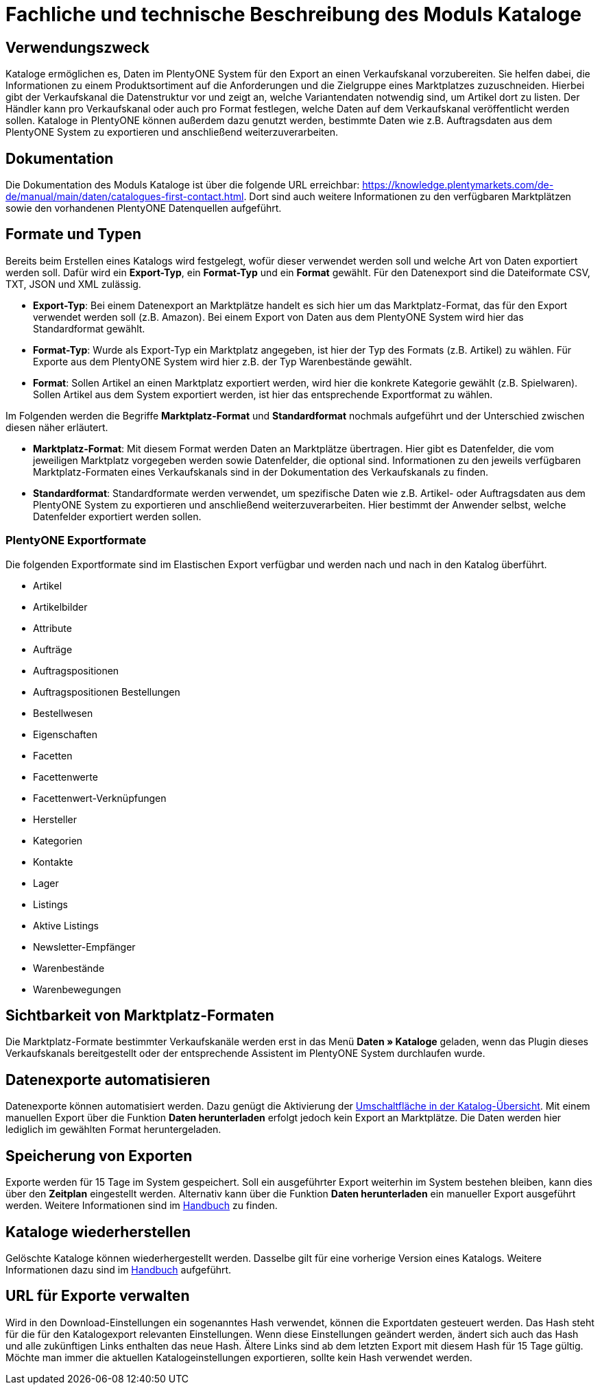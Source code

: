 = Fachliche und technische Beschreibung des Moduls Kataloge

== Verwendungszweck

Kataloge ermöglichen es, Daten im PlentyONE System für den Export an einen Verkaufskanal vorzubereiten. Sie helfen dabei, die Informationen zu einem Produktsortiment auf die Anforderungen und die Zielgruppe eines Marktplatzes zuzuschneiden. Hierbei gibt der Verkaufskanal die Datenstruktur vor und zeigt an, welche Variantendaten notwendig sind, um Artikel dort zu listen. Der Händler kann pro Verkaufskanal oder auch pro Format festlegen, welche Daten auf dem Verkaufskanal veröffentlicht werden sollen.
Kataloge in PlentyONE können außerdem dazu genutzt werden, bestimmte Daten wie z.B. Auftragsdaten aus dem PlentyONE System zu exportieren und anschließend weiterzuverarbeiten.

== Dokumentation

Die Dokumentation des Moduls Kataloge ist über die folgende URL erreichbar: link:https://knowledge.plentymarkets.com/de-de/manual/main/daten/catalogues-first-contact.html[https://knowledge.plentymarkets.com/de-de/manual/main/daten/catalogues-first-contact.html^].
Dort sind auch weitere Informationen zu den verfügbaren Marktplätzen sowie den vorhandenen PlentyONE Datenquellen aufgeführt.

== Formate und Typen

Bereits beim Erstellen eines Katalogs wird festgelegt, wofür dieser verwendet werden soll und welche Art von Daten exportiert werden soll. Dafür wird ein *Export-Typ*, ein *Format-Typ* und ein *Format* gewählt. Für den Datenexport sind die Dateiformate CSV, TXT, JSON und XML zulässig.

* *Export-Typ*: Bei einem Datenexport an Marktplätze handelt es sich hier um das Marktplatz-Format, das für den Export verwendet werden soll (z.B. Amazon). Bei einem Export von Daten aus dem PlentyONE System wird hier das Standardformat gewählt.
* *Format-Typ*: Wurde als Export-Typ ein Marktplatz angegeben, ist hier der Typ des Formats (z.B. Artikel) zu wählen. Für Exporte aus dem PlentyONE System wird hier z.B. der Typ Warenbestände gewählt.
* *Format*: Sollen Artikel an einen Marktplatz exportiert werden, wird hier die konkrete Kategorie gewählt (z.B. Spielwaren). Sollen Artikel aus dem System exportiert werden, ist hier das entsprechende Exportformat zu wählen.

Im Folgenden werden die Begriffe *Marktplatz-Format* und *Standardformat* nochmals aufgeführt und der Unterschied zwischen diesen näher erläutert.

* *Marktplatz-Format*: Mit diesem Format werden Daten an Marktplätze übertragen. Hier gibt es Datenfelder, die vom jeweiligen Marktplatz vorgegeben werden sowie Datenfelder, die optional sind. Informationen zu den jeweils verfügbaren Marktplatz-Formaten eines Verkaufskanals sind in der Dokumentation des Verkaufskanals zu finden.
* *Standardformat*: Standardformate werden verwendet, um spezifische Daten wie z.B. Artikel- oder Auftragsdaten aus dem PlentyONE System zu exportieren und anschließend weiterzuverarbeiten. Hier bestimmt der Anwender selbst, welche Datenfelder exportiert werden sollen.

=== PlentyONE Exportformate

Die folgenden Exportformate sind im Elastischen Export verfügbar und werden nach und nach in den Katalog überführt.

* Artikel
* Artikelbilder
* Attribute
* Aufträge
* Auftragspositionen
* Auftragspositionen Bestellungen
* Bestellwesen
* Eigenschaften
* Facetten
* Facettenwerte
* Facettenwert-Verknüpfungen
* Hersteller
* Kategorien
* Kontakte
* Lager
* Listings
* Aktive Listings
* Newsletter-Empfänger
* Warenbestände
* Warenbewegungen

== Sichtbarkeit von Marktplatz-Formaten

Die Marktplatz-Formate bestimmter Verkaufskanäle werden erst in das Menü *Daten » Kataloge* geladen, wenn das Plugin dieses Verkaufskanals bereitgestellt oder der entsprechende Assistent im PlentyONE System durchlaufen wurde.

== Datenexporte automatisieren

Datenexporte können automatisiert werden. Dazu genügt die Aktivierung der link:https://knowledge.plentymarkets.com/de-de/manual/main/daten/standardformate-exportieren.html#activate-catalogue[Umschaltfläche in der Katalog-Übersicht^]. Mit einem manuellen Export über die Funktion *Daten herunterladen* erfolgt jedoch kein Export an Marktplätze. Die Daten werden hier lediglich im gewählten Format heruntergeladen.

== Speicherung von Exporten

Exporte werden für 15 Tage im System gespeichert. Soll ein ausgeführter Export weiterhin im System bestehen bleiben, kann dies über den *Zeitplan* eingestellt werden. Alternativ kann über die Funktion *Daten herunterladen* ein manueller Export ausgeführt werden. Weitere Informationen sind im link:https://knowledge.plentymarkets.com/de-de/manual/main/daten/standardformate-exportieren.html#manual-export[Handbuch^] zu finden.

== Kataloge wiederherstellen

Gelöschte Kataloge können wiederhergestellt werden. Dasselbe gilt für eine vorherige Version eines Katalogs. Weitere Informationen dazu sind im link:https://knowledge.plentymarkets.com/de-de/manual/main/daten/catalogues-manage.html#240[Handbuch^] aufgeführt.

== URL für Exporte verwalten

Wird in den Download-Einstellungen ein sogenanntes Hash verwendet, können die Exportdaten gesteuert werden. Das Hash steht für die für den Katalogexport relevanten Einstellungen. Wenn diese Einstellungen geändert werden, ändert sich auch das Hash und alle zukünftigen Links enthalten das neue Hash. Ältere Links sind ab dem letzten Export mit diesem Hash für 15 Tage gültig. Möchte man immer die aktuellen Katalogeinstellungen exportieren, sollte kein Hash verwendet werden.
